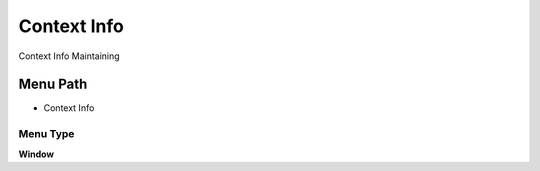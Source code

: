 
.. _functional-guide/menu/menu-context-info:

============
Context Info
============

Context Info Maintaining

Menu Path
=========


* Context Info

Menu Type
---------
\ **Window**\ 


.. seealso::
    :ref:`functional-guide/window/window-context-info`
